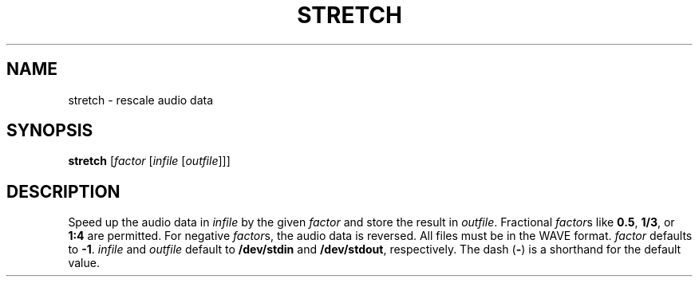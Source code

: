 .\" Man page for the command stretch of the Tonbandfetzen tool box
.TH STRETCH 1 2010\(en2022 "Jan Berges" "Tonbandfetzen Manual"
.SH NAME
stretch \- rescale audio data
.SH SYNOPSIS
.BI stretch
.RI [ factor
.RI [ infile
.RI [ outfile ]]]
.SH DESCRIPTION
.PP
Speed up the audio data in
.IR infile
by the given
.IR factor
and store the result in
.IR outfile .
Fractional
.IR factor s
like
.BR 0.5 ,
.BR 1/3 ,
or
.BR 1:4
are permitted.
For negative
.IR factor s,
the audio data is reversed.
All files must be in the WAVE format.
.IR factor
defaults to
.BR -1 .
.IR infile
and
.IR outfile
default to
.BR /dev/stdin
and
.BR /dev/stdout ,
respectively.
The dash
.RB ( - )
is a shorthand for the default value.
